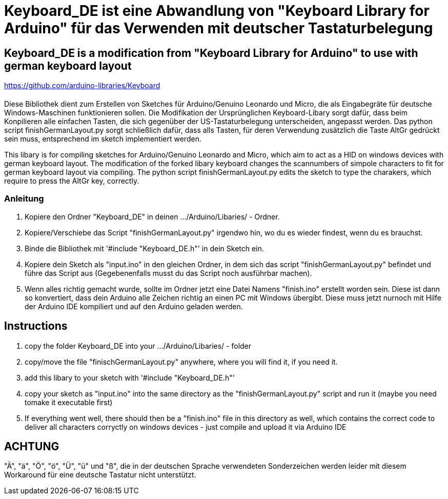 = Keyboard_DE ist eine Abwandlung von "Keyboard Library for Arduino" für das Verwenden mit deutscher Tastaturbelegung =

== Keyboard_DE is a modification from "Keyboard Library for Arduino" to use with german keyboard layout == 
https://github.com/arduino-libraries/Keyboard

= ******************************************************************************************************************************
Diese Bibliothek dient zum Erstellen von Sketches für Arduino/Genuino Leonardo und Micro, die als Eingabegräte für deutsche Windows-Maschinen funktionieren sollen. 
Die Modifikation der Ursprünglichen Keyboard-Libary sorgt dafür, dass beim Konpilieren alle einfachen Tasten, die sich gegenüber der US-Tastaturbelegung unterscheiden, angepasst werden. 
Das python script finishGermanLayout.py sorgt schließlich dafür, dass alls Tasten, für deren Verwendung zusätzlich die Taste AltGr gedrückt sein muss, entsprechend im sketch implementiert werden.

This libary is for compiling sketches for Arduino/Genuino Leonardo and Micro, which aim to act as a HID on windows devices with german keyboard layout.
The modification of the forked libary keyboard changes the scannumbers of simpole characters to fit for german keyboard layout via compiling.
The python script finishGermanLayout.py edits the sketch to type the charakers, which require to press the AltGr key, correctly.

=== Anleitung ===

1. Kopiere den Ordner "Keyboard_DE" in deinen .../Arduino/Libaries/ - Ordner.  
   
2. Kopiere/Verschiebe das Script "finishGermanLayout.py" irgendwo hin, wo du es wieder findest, wenn du es brauchst. 

3. Binde die Bibliothek mit '#include "Keyboard_DE.h"' in dein Sketch ein. 
    
4. Kopiere dein Sketch als "input.ino" in den gleichen Ordner, in dem sich das script "finishGermanLayout.py" befindet und führe das Script aus (Gegebenenfalls musst du das Script noch ausführbar machen). 

5. Wenn alles richtig gemacht wurde, sollte im Ordner jetzt eine Datei Namens "finish.ino" erstellt worden sein. Diese ist dann so konvertiert, dass dein Arduino alle Zeichen richtig an einen PC mit Windows übergibt. Diese muss jetzt nurnoch mit Hilfe der Arduino IDE kompiliert und auf den Arduino geladen werden.

== Instructions ==

1. copy the folder Keyboard_DE into your .../Arduino/Libaries/ - folder
2. copy/move the file "finischGermanLayout.py" anywhere, where you will find it, if you need it.
3. add this libary to your sketch with '#include "Keyboard_DE.h"'
4. copy your sketch as "input.ino" into the same directory as the "finishGermanLayout.py" script and run it (maybe you need tomake it executable first)
5. If everything went well, there should then be a "finish.ino" file in this directory as well, which contains the correct code to deliver all characters corryctly on windows devices - just compile and upload it via Arduino IDE

== ACHTUNG ==

"Ä", "ä", "Ö", "ö", "Ü", "ü" und "ß", die in der deutschen Sprache verwendeten Sonderzeichen werden leider mit diesem Workaround für eine deutsche Tastatur nicht unterstützt.


